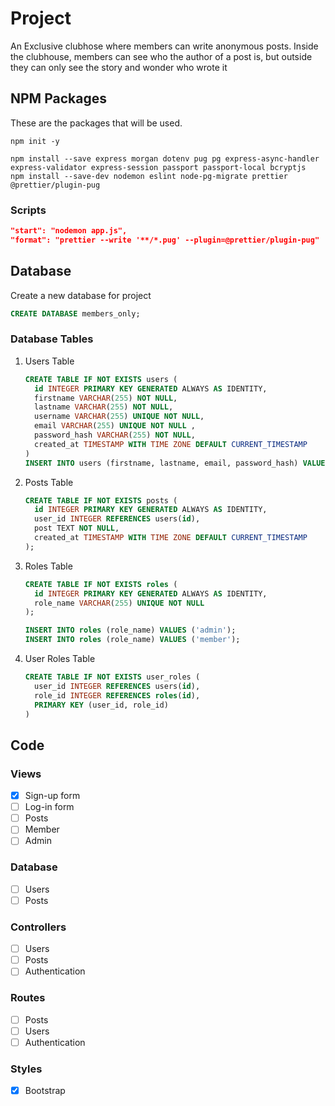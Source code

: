 * Project
An Exclusive clubhose where members can write anonymous posts.
Inside the clubhouse, members can see who the author of a post
is, but outside they can only see the story and wonder who wrote
it
** NPM Packages
These are the packages that will be used.

#+begin_src shell
npm init -y

npm install --save express morgan dotenv pug pg express-async-handler express-validator express-session passport passport-local bcryptjs
npm install --save-dev nodemon eslint node-pg-migrate prettier @prettier/plugin-pug
#+end_src

*** Scripts
#+begin_src json
    "start": "nodemon app.js",
    "format": "prettier --write '**/*.pug' --plugin=@prettier/plugin-pug"
#+end_src


** Database
Create a new database for project

#+begin_src sql
CREATE DATABASE members_only;
#+end_src

*** Database Tables
**** Users Table
#+begin_src sql
  CREATE TABLE IF NOT EXISTS users (
    id INTEGER PRIMARY KEY GENERATED ALWAYS AS IDENTITY,
    firstname VARCHAR(255) NOT NULL,
    lastname VARCHAR(255) NOT NULL,
    username VARCHAR(255) UNIQUE NOT NULL,
    email VARCHAR(255) UNIQUE NOT NULL ,
    password_hash VARCHAR(255) NOT NULL,
    created_at TIMESTAMP WITH TIME ZONE DEFAULT CURRENT_TIMESTAMP
  )
  INSERT INTO users (firstname, lastname, email, password_hash) VALUES ();
#+END_src
**** Posts Table
#+begin_src sql
CREATE TABLE IF NOT EXISTS posts (
  id INTEGER PRIMARY KEY GENERATED ALWAYS AS IDENTITY,
  user_id INTEGER REFERENCES users(id),
  post TEXT NOT NULL,
  created_at TIMESTAMP WITH TIME ZONE DEFAULT CURRENT_TIMESTAMP
);
#+end_src
**** Roles Table
#+begin_src sql
CREATE TABLE IF NOT EXISTS roles (
  id INTEGER PRIMARY KEY GENERATED ALWAYS AS IDENTITY,
  role_name VARCHAR(255) UNIQUE NOT NULL
);

INSERT INTO roles (role_name) VALUES ('admin');
INSERT INTO roles (role_name) VALUES ('member');
#+end_src
**** User Roles Table
#+begin_src sql
CREATE TABLE IF NOT EXISTS user_roles (
  user_id INTEGER REFERENCES users(id),
  role_id INTEGER REFERENCES roles(id),
  PRIMARY KEY (user_id, role_id)
)
#+end_src
** Code
*** Views
- [X] Sign-up form
- [ ] Log-in form
- [ ] Posts
- [ ] Member
- [ ] Admin
*** Database
- [ ] Users
- [ ] Posts
*** Controllers
- [ ] Users
- [ ] Posts
- [ ] Authentication
*** Routes
- [ ] Posts
- [ ] Users
- [ ] Authentication
*** Styles
- [X] Bootstrap
